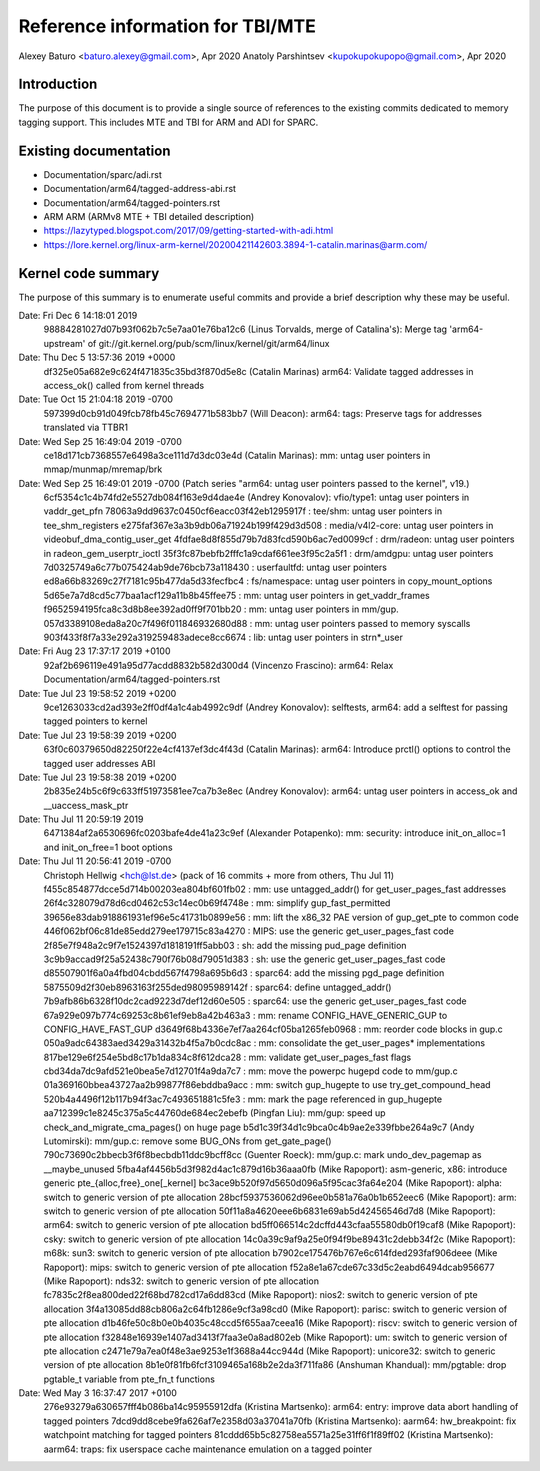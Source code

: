 ===================================
 Reference information for TBI/MTE
===================================

Alexey Baturo <baturo.alexey@gmail.com>, Apr 2020
Anatoly Parshintsev <kupokupokupopo@gmail.com>, Apr 2020

Introduction
------------

The purpose of this document is to provide a single source of references
to the existing commits dedicated to memory tagging support.
This includes MTE and TBI for ARM and ADI for SPARC.


Existing documentation
----------------------

* Documentation/sparc/adi.rst
* Documentation/arm64/tagged-address-abi.rst
* Documentation/arm64/tagged-pointers.rst
* ARM ARM (ARMv8 MTE + TBI detailed description)
* https://lazytyped.blogspot.com/2017/09/getting-started-with-adi.html
* https://lore.kernel.org/linux-arm-kernel/20200421142603.3894-1-catalin.marinas@arm.com/


Kernel code summary
-------------------

The purpose of this summary is to enumerate useful commits and provide a brief
description why these may be useful.

Date:   Fri Dec 6 14:18:01 2019
  98884281027d07b93f062b7c5e7aa01e76ba12c6 (Linus Torvalds, merge of Catalina's): Merge tag 'arm64-upstream' of git://git.kernel.org/pub/scm/linux/kernel/git/arm64/linux

Date:   Thu Dec 5 13:57:36 2019 +0000
  df325e05a682e9c624f471835c35bd3f870d5e8c (Catalin Marinas) arm64: Validate tagged addresses in access_ok() called from kernel threads

Date:   Tue Oct 15 21:04:18 2019 -0700
  597399d0cb91d049fcb78fb45c7694771b583bb7 (Will Deacon): arm64: tags: Preserve tags for addresses translated via TTBR1

Date:   Wed Sep 25 16:49:04 2019 -0700
  ce18d171cb7368557e6498a3ce111d7d3dc03e4d (Catalin Marinas): mm: untag user pointers in mmap/munmap/mremap/brk

Date:   Wed Sep 25 16:49:01 2019 -0700 (Patch series "arm64: untag user pointers passed to the kernel", v19.)
  6cf5354c1c4b74fd2e5527db084f163e9d4dae4e (Andrey Konovalov): vfio/type1: untag user pointers in vaddr_get_pfn
  78063a9dd9637c0450cf6eacc03f42eb1295917f : tee/shm: untag user pointers in tee_shm_registers
  e275faf367e3a3b9db06a71924b199f429d3d508 : media/v4l2-core: untag user pointers in videobuf_dma_contig_user_get
  4fdfae8d8f855d79b7d83fcd590b6ac7ed0099cf : drm/radeon: untag user pointers in radeon_gem_userptr_ioctl
  35f3fc87bebfb2fffc1a9cdaf661ee3f95c2a5f1 : drm/amdgpu: untag user pointers
  7d0325749a6c77b075424ab9de76bcb73a118430 : userfaultfd: untag user pointers
  ed8a66b83269c27f7181c95b477da5d33fecfbc4 : fs/namespace: untag user pointers in copy_mount_options
  5d65e7a7d8cd5c77baa1acf129a11b8b45ffee75 : mm: untag user pointers in get_vaddr_frames
  f9652594195fca8c3d8b8ee392ad0ff9f701bb20 : mm: untag user pointers in mm/gup.
  057d3389108eda8a20c7f496f011846932680d88 : mm: untag user pointers passed to memory syscalls
  903f433f8f7a33e292a319259483adece8cc6674 : lib: untag user pointers in strn*_user

Date:   Fri Aug 23 17:37:17 2019 +0100
  92af2b696119e491a95d77acdd8832b582d300d4 (Vincenzo Frascino): arm64: Relax Documentation/arm64/tagged-pointers.rst

Date:   Tue Jul 23 19:58:52 2019 +0200
  9ce1263033cd2ad393e2ff0df4a1c4ab4992c9df (Andrey Konovalov): selftests, arm64: add a selftest for passing tagged pointers to kernel

Date:   Tue Jul 23 19:58:39 2019 +0200
  63f0c60379650d82250f22e4cf4137ef3dc4f43d (Catalin Marinas): arm64: Introduce prctl() options to control the tagged user addresses ABI

Date:   Tue Jul 23 19:58:38 2019 +0200
  2b835e24b5c6f9c633ff51973581ee7ca7b3e8ec (Andrey Konovalov): arm64: untag user pointers in access_ok and __uaccess_mask_ptr

Date:   Thu Jul 11 20:59:19 2019
  6471384af2a6530696fc0203bafe4de41a23c9ef (Alexander Potapenko): mm: security: introduce init_on_alloc=1 and init_on_free=1 boot options

Date:   Thu Jul 11 20:56:41 2019 -0700
  Christoph Hellwig <hch@lst.de> (pack of 16 commits + more from others, Thu Jul 11)
  f455c854877dcce5d714b00203ea804bf601fb02 : mm: use untagged_addr() for get_user_pages_fast addresses
  26f4c328079d78d6cd0462c53c14ec0b69f4748e : mm: simplify gup_fast_permitted
  39656e83dab918861931ef96e5c41731b0899e56 : mm: lift the x86_32 PAE version of gup_get_pte to common code
  446f062bf06c81de85edd279ee179715c83a4270 : MIPS: use the generic get_user_pages_fast code
  2f85e7f948a2c9f7e1524397d1818191ff5abb03 : sh: add the missing pud_page definition
  3c9b9accad9f25a52438c790f76b08d79051d383 : sh: use the generic get_user_pages_fast code
  d85507901f6a0a4fbd04cbdd567f4798a695b6d3 : sparc64: add the missing pgd_page definition
  5875509d2f30eb8963163f255ded98095989142f : sparc64: define untagged_addr()
  7b9afb86b6328f10dc2cad9223d7def12d60e505 : sparc64: use the generic get_user_pages_fast code
  67a929e097b774c69253c8b61ef9eb8a42b463a3 : mm: rename CONFIG_HAVE_GENERIC_GUP to CONFIG_HAVE_FAST_GUP
  d3649f68b4336e7ef7aa264cf05ba1265feb0968 : mm: reorder code blocks in gup.c
  050a9adc64383aed3429a31432b4f5a7b0cdc8ac : mm: consolidate the get_user_pages* implementations
  817be129e6f254e5bd8c17b1da834c8f612dca28 : mm: validate get_user_pages_fast flags
  cbd34da7dc9afd521e0bea5e7d12701f4a9da7c7 : mm: move the powerpc hugepd code to mm/gup.c
  01a369160bbea43727aa2b99877f86ebddba9acc : mm: switch gup_hugepte to use try_get_compound_head
  520b4a4496f12b117b94f3ac7c493651881c5fe3 : mm: mark the page referenced in gup_hugepte
  aa712399c1e8245c375a5c44760de684ec2ebefb (Pingfan Liu): mm/gup: speed up check_and_migrate_cma_pages() on huge page
  b5d1c39f34d1c9bca0c4b9ae2e339fbbe264a9c7 (Andy Lutomirski): mm/gup.c: remove some BUG_ONs from get_gate_page()
  790c73690c2bbecb3f6f8becbdb11ddc9bcff8cc (Guenter Roeck): mm/gup.c: mark undo_dev_pagemap as __maybe_unused
  5fba4af4456b5d3f982d4ac1c879d16b36aaa0fb (Mike Rapoport): asm-generic, x86: introduce generic pte_{alloc,free}_one[_kernel]
  bc3ace9b520f97d5650d096a5f95cac3fa64e204 (Mike Rapoport): alpha: switch to generic version of pte allocation
  28bcf5937536062d96ee0b581a76a0b1b652eec6 (Mike Rapoport): arm: switch to generic version of pte allocation
  50f11a8a4620eee6b6831e69ab5d42456546d7d8 (Mike Rapoport): arm64: switch to generic version of pte allocation
  bd5ff066514c2dcffd443cfaa55580db0f19caf8 (Mike Rapoport): csky: switch to generic version of pte allocation
  14c0a39c9af9a25e0f94f9be89431c2debb34f2c (Mike Rapoport): m68k: sun3: switch to generic version of pte allocation
  b7902ce175476b767e6c614fded293faf906deee (Mike Rapoport): mips: switch to generic version of pte allocation
  f52a8e1a67cde67c33d5c2eabd6494dcab956677 (Mike Rapoport): nds32: switch to generic version of pte allocation
  fc7835c2f8ea800ded22f68bd782cd17a6dd83cd (Mike Rapoport): nios2: switch to generic version of pte allocation
  3f4a13085dd88cb806a2c64fb1286e9cf3a98cd0 (Mike Rapoport): parisc: switch to generic version of pte allocation
  d1b46fe50c8b0e0b4035c48ccd5f655aa7ceea16 (Mike Rapoport): riscv: switch to generic version of pte allocation
  f32848e16939e1407ad3413f7faa3e0a8ad802eb (Mike Rapoport): um: switch to generic version of pte allocation
  c2471e79a7ea0f48e3ae9253e1f3688a44cc944d (Mike Rapoport): unicore32: switch to generic version of pte allocation
  8b1e0f81fb6fcf3109465a168b2e2da3f711fa86 (Anshuman Khandual): mm/pgtable: drop pgtable_t variable from pte_fn_t functions

Date:   Wed May 3 16:37:47 2017 +0100
  276e93279a630657fff4b086ba14c95955912dfa (Kristina Martsenko): arm64: entry: improve data abort handling of tagged pointers
  7dcd9dd8cebe9fa626af7e2358d03a37041a70fb (Kristina Martsenko): aarm64: hw_breakpoint: fix watchpoint matching for tagged pointers
  81cddd65b5c82758ea5571a25e31ff6f1f89ff02 (Kristina Martsenko): aarm64: traps: fix userspace cache maintenance emulation on a tagged pointer


